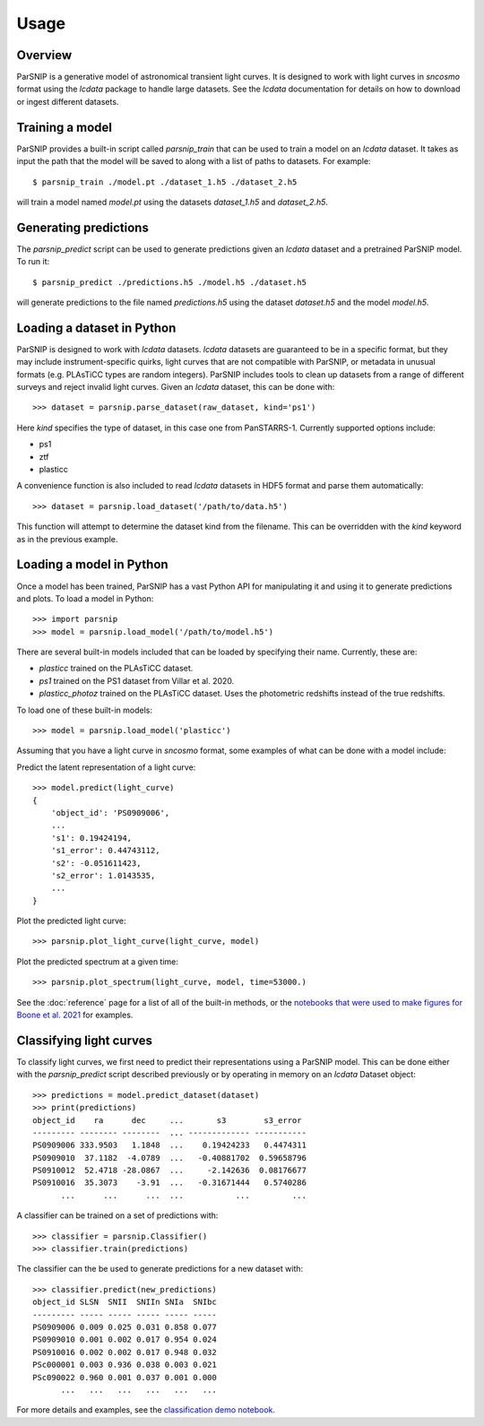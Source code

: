 *****
Usage
*****

Overview
========

ParSNIP is a generative model of astronomical transient light curves. It is designed to
work with light curves in `sncosmo` format using the `lcdata` package to handle large
datasets. See the `lcdata` documentation for details on how to download or ingest
different datasets.

Training a model
================

ParSNIP provides a built-in script called `parsnip_train` that can be used to train a
model on an `lcdata` dataset. It takes as input the path that the model will be saved to
along with a list of paths to datasets. For example::


    $ parsnip_train ./model.pt ./dataset_1.h5 ./dataset_2.h5

will train a model named `model.pt` using the datasets `dataset_1.h5` and
`dataset_2.h5`.

Generating predictions
======================

The `parsnip_predict` script can be used to generate predictions given an `lcdata`
dataset and a pretrained ParSNIP model. To run it::

    $ parsnip_predict ./predictions.h5 ./model.h5 ./dataset.h5

will generate predictions to the file named `predictions.h5` using the dataset
`dataset.h5` and the model `model.h5`.

Loading a dataset in Python
===========================

ParSNIP is designed to work with `lcdata` datasets. `lcdata` datasets are guaranteed to
be in a specific format, but they may include instrument-specific quirks, light curves
that are not compatible with ParSNIP, or metadata in unusual formats (e.g. PLAsTiCC
types are random integers). ParSNIP includes tools to clean up datasets from a range of
different surveys and reject invalid light curves. Given an `lcdata` dataset, this can
be done with::

    >>> dataset = parsnip.parse_dataset(raw_dataset, kind='ps1')

Here `kind` specifies the type of dataset, in this case one from PanSTARRS-1. Currently
supported options include:

* ps1
* ztf
* plasticc

A convenience function is also included to read `lcdata` datasets in HDF5 format and
parse them automatically::

    >>> dataset = parsnip.load_dataset('/path/to/data.h5')

This function will attempt to determine the dataset kind from the filename. This can be
overridden with the `kind` keyword as in the previous example.

Loading a model in Python
=========================

Once a model has been trained, ParSNIP has a vast Python API for manipulating it and
using it to generate predictions and plots. To load a model in Python::

    >>> import parsnip
    >>> model = parsnip.load_model('/path/to/model.h5')

There are several built-in models included that can be loaded by specifying their name.
Currently, these are:

* `plasticc` trained on the PLAsTiCC dataset.
* `ps1` trained on the PS1 dataset from Villar et al. 2020.
* `plasticc_photoz` trained on the PLAsTiCC dataset. Uses the photometric redshifts
  instead of the true redshifts.

To load one of these built-in models::

    >>> model = parsnip.load_model('plasticc')

Assuming that you have a light curve in `sncosmo` format, some examples of what can be
done with a model include:

Predict the latent representation of a light curve::

    >>> model.predict(light_curve)
    {
        'object_id': 'PS0909006',
        ...
        's1': 0.19424194,
        's1_error': 0.44743112,
        's2': -0.051611423,
        's2_error': 1.0143535,
        ...
    }

Plot the predicted light curve::

    >>> parsnip.plot_light_curve(light_curve, model)

Plot the predicted spectrum at a given time::

    >>> parsnip.plot_spectrum(light_curve, model, time=53000.)

See the :doc:`reference` page for a list of all of the built-in methods, or the
`notebooks that were used to make figures for Boone et al.
2021 <https://github.com/kboone/parsnip/tree/main/notebooks>`_ for examples.

Classifying light curves
========================

To classify light curves, we first need to predict their representations using a ParSNIP
model. This can be done either with the `parsnip_predict` script described previously or
by operating in memory on an `lcdata` Dataset object::

    >>> predictions = model.predict_dataset(dataset)
    >>> print(predictions)
    object_id    ra      dec     ...       s3        s3_error 
    --------- -------- --------  ... ------------- -----------
    PS0909006 333.9503   1.1848  ...    0.19424233   0.4474311
    PS0909010  37.1182  -4.0789  ...   -0.40881702  0.59658796
    PS0910012  52.4718 -28.0867  ...     -2.142636  0.08176677
    PS0910016  35.3073    -3.91  ...   -0.31671444   0.5740286
          ...      ...      ...  ...           ...         ...

A classifier can be trained on a set of predictions with::

    >>> classifier = parsnip.Classifier()
    >>> classifier.train(predictions)

The classifier can the be used to generate predictions for a new dataset with::

    >>> classifier.predict(new_predictions)
    object_id SLSN  SNII  SNIIn SNIa  SNIbc
    --------- ----- ----- ----- ----- -----
    PS0909006 0.009 0.025 0.031 0.858 0.077
    PS0909010 0.001 0.002 0.017 0.954 0.024
    PS0910016 0.002 0.002 0.017 0.948 0.032
    PSc000001 0.003 0.936 0.038 0.003 0.021
    PSc090022 0.960 0.001 0.037 0.001 0.000
          ...   ...   ...   ...   ...   ...

For more details and examples, see the `classification demo notebook
<https://github.com/kboone/parsnip/blob/main/notebooks/classification.ipynb>`_.

